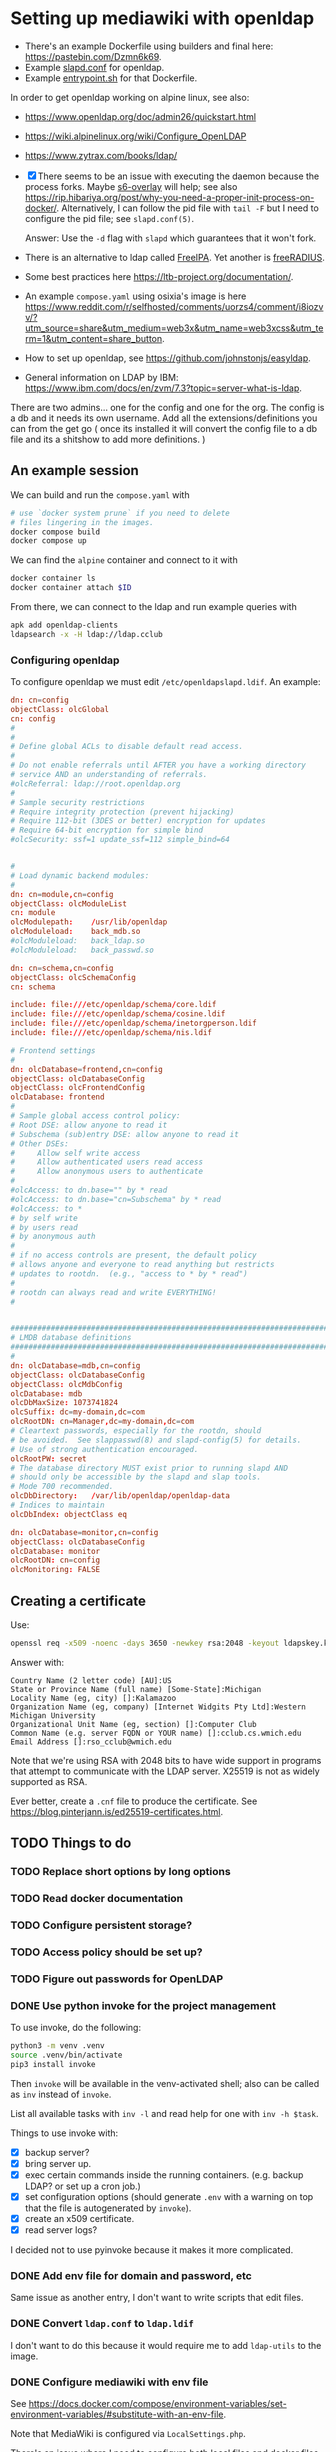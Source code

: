 * Setting up mediawiki with openldap

- There's an example Dockerfile using builders and final here: <https://pastebin.com/Dzmn6k69>.
- Example [[https://pastebin.com/YASF72pC][slapd.conf]] for openldap.
- Example [[https://pastebin.com/WcxrG9qA][entrypoint.sh]] for that Dockerfile.

In order to get openldap working on alpine linux, see also:

- <https://www.openldap.org/doc/admin26/quickstart.html>
- <https://wiki.alpinelinux.org/wiki/Configure_OpenLDAP>
- <https://www.zytrax.com/books/ldap/>

- [X] There seems to be an issue with executing the daemon because the process forks. Maybe [[https://github.com/just-containers/s6-overlay][s6-overlay]] will help; see also <https://rip.hibariya.org/post/why-you-need-a-proper-init-process-on-docker/>. Alternatively, I can follow the pid file with ~tail -F~ but I need to configure the pid file; see ~slapd.conf(5)~.

  Answer: Use the ~-d~ flag with ~slapd~ which guarantees that it won't fork.

- There is an alternative to ldap called [[https://www.freeipa.org/][FreeIPA]]. Yet another is [[https://freeradius.org/][freeRADIUS]].

- Some best practices here <https://ltb-project.org/documentation/>.

- An example ~compose.yaml~ using osixia's image is here <https://www.reddit.com/r/selfhosted/comments/uorzs4/comment/i8iozvv/?utm_source=share&utm_medium=web3x&utm_name=web3xcss&utm_term=1&utm_content=share_button>.

- How to set up openldap, see <https://github.com/johnstonjs/easyldap>.

- General information on LDAP by IBM: <https://www.ibm.com/docs/en/zvm/7.3?topic=server-what-is-ldap>.

There are two admins... one for the config and one for the org. The config is a db and it needs its own username.
Add all the extensions/definitions you can from the get go ( once its installed it will convert the config file to a db file and its a shitshow to add more definitions. ) 

** An example session

We can build and run the ~compose.yaml~ with

#+begin_src sh
  # use `docker system prune` if you need to delete
  # files lingering in the images.
  docker compose build
  docker compose up
#+end_src

We can find the ~alpine~ container and connect to it with

#+begin_src sh
  docker container ls
  docker container attach $ID
#+end_src

From there, we can connect to the ldap and run example queries with

#+begin_src sh
  apk add openldap-clients
  ldapsearch -x -H ldap://ldap.cclub
#+end_src

*** Configuring openldap

To configure openldap we must edit ~/etc/openldapslapd.ldif~. An example:

#+begin_src conf
  dn: cn=config
  objectClass: olcGlobal
  cn: config
  #
  #
  # Define global ACLs to disable default read access.
  #
  # Do not enable referrals until AFTER you have a working directory
  # service AND an understanding of referrals.
  #olcReferral:	ldap://root.openldap.org
  #
  # Sample security restrictions
  #	Require integrity protection (prevent hijacking)
  #	Require 112-bit (3DES or better) encryption for updates
  #	Require 64-bit encryption for simple bind
  #olcSecurity: ssf=1 update_ssf=112 simple_bind=64


  #
  # Load dynamic backend modules:
  #
  dn: cn=module,cn=config
  objectClass: olcModuleList
  cn: module
  olcModulepath:	/usr/lib/openldap
  olcModuleload:	back_mdb.so
  #olcModuleload:	back_ldap.so
  #olcModuleload:	back_passwd.so

  dn: cn=schema,cn=config
  objectClass: olcSchemaConfig
  cn: schema

  include: file:///etc/openldap/schema/core.ldif
  include: file:///etc/openldap/schema/cosine.ldif
  include: file:///etc/openldap/schema/inetorgperson.ldif
  include: file:///etc/openldap/schema/nis.ldif

  # Frontend settings
  #
  dn: olcDatabase=frontend,cn=config
  objectClass: olcDatabaseConfig
  objectClass: olcFrontendConfig
  olcDatabase: frontend
  #
  # Sample global access control policy:
  #	Root DSE: allow anyone to read it
  #	Subschema (sub)entry DSE: allow anyone to read it
  #	Other DSEs:
  #		Allow self write access
  #		Allow authenticated users read access
  #		Allow anonymous users to authenticate
  #
  #olcAccess: to dn.base="" by * read
  #olcAccess: to dn.base="cn=Subschema" by * read
  #olcAccess: to *
  #	by self write
  #	by users read
  #	by anonymous auth
  #
  # if no access controls are present, the default policy
  # allows anyone and everyone to read anything but restricts
  # updates to rootdn.  (e.g., "access to * by * read")
  #
  # rootdn can always read and write EVERYTHING!
  #


  #######################################################################
  # LMDB database definitions
  #######################################################################
  #
  dn: olcDatabase=mdb,cn=config
  objectClass: olcDatabaseConfig
  objectClass: olcMdbConfig
  olcDatabase: mdb
  olcDbMaxSize: 1073741824
  olcSuffix: dc=my-domain,dc=com
  olcRootDN: cn=Manager,dc=my-domain,dc=com
  # Cleartext passwords, especially for the rootdn, should
  # be avoided.  See slappasswd(8) and slapd-config(5) for details.
  # Use of strong authentication encouraged.
  olcRootPW: secret
  # The database directory MUST exist prior to running slapd AND 
  # should only be accessible by the slapd and slap tools.
  # Mode 700 recommended.
  olcDbDirectory:	/var/lib/openldap/openldap-data
  # Indices to maintain
  olcDbIndex: objectClass eq

  dn: olcDatabase=monitor,cn=config
  objectClass: olcDatabaseConfig
  olcDatabase: monitor
  olcRootDN: cn=config
  olcMonitoring: FALSE
#+end_src


** Creating a certificate

Use:

#+begin_src sh
  openssl req -x509 -noenc -days 3650 -newkey rsa:2048 -keyout ldapskey.key -out ldapscert.pem
#+end_src

Answer with:

#+begin_example
Country Name (2 letter code) [AU]:US
State or Province Name (full name) [Some-State]:Michigan
Locality Name (eg, city) []:Kalamazoo
Organization Name (eg, company) [Internet Widgits Pty Ltd]:Western Michigan University 
Organizational Unit Name (eg, section) []:Computer Club
Common Name (e.g. server FQDN or YOUR name) []:cclub.cs.wmich.edu
Email Address []:rso_cclub@wmich.edu
#+end_example

Note that we're using RSA with 2048 bits to have wide support in programs that attempt to communicate with the LDAP server. X25519 is not as widely supported as RSA.

Ever better, create a ~.cnf~ file to produce the certificate. See <https://blog.pinterjann.is/ed25519-certificates.html>.

** TODO Things to do

*** TODO Replace short options by long options

*** TODO Read docker documentation

*** TODO Configure persistent storage?

*** TODO Access policy should be set up?

*** TODO Figure out passwords for OpenLDAP

*** DONE Use python invoke for the project management
CLOSED: [2024-03-13 Wed 09:15]

To use invoke, do the following:

#+begin_src sh
  python3 -m venv .venv
  source .venv/bin/activate
  pip3 install invoke
#+end_src

Then ~invoke~ will be available in the venv-activated shell; also can be called as ~inv~ instead of ~invoke~.

List all available tasks with ~inv -l~ and read help for one with ~inv -h $task~.

Things to use invoke with:

- [X] backup server?
- [X] bring server up.
- [X] exec certain commands inside the running containers. (e.g. backup LDAP? or set up a cron job.)
- [X] set configuration options (should generate ~.env~ with a warning on top that the file is autogenerated by ~invoke~).
- [X] create an x509 certificate.
- [X] read server logs?

I decided not to use pyinvoke because it makes it more complicated.

*** DONE Add env file for domain and password, etc
CLOSED: [2024-03-13 Wed 09:01]

Same issue as another entry, I don't want to write scripts that edit files.

*** DONE Convert ~ldap.conf~ to ~ldap.ldif~
CLOSED: [2024-03-13 Wed 08:53]

I don't want to do this because it would require me to add ~ldap-utils~ to the image.

*** DONE Configure mediawiki with env file
CLOSED: [2024-03-13 Wed 08:54]

See <https://docs.docker.com/compose/environment-variables/set-environment-variables/#substitute-with-an-env-file>.

Note that MediaWiki is configured via ~LocalSettings.php~.

There's an issue where I need to configure both local files and docker files and I don't want to write the scripts for that. So I'm not going to do this, I'll leave it up to the users of the container.

*** DONE Integrate the LDAP server with MediaWiki
CLOSED: [2024-03-13 Wed 00:12]

1. [X] Try without TLS. Done. See ~notls~ branch.
2. [X] Try with TLS. See also <https://www.mediawiki.org/wiki/Topic:Vammh5efqq1tgg81>.

*** DONE Use osixia image and read on LDAP protocol
CLOSED: [2024-03-08 Fri 04:17]

What should the schema be?

DN is an entry in the schema and has a name (the name is the full path.)

#+begin_example
DN: cn=Nik C,OU=cclub,O=WMich,C=US
#+end_example

Another is

#+begin_example
cn=object,ou=users,dc=domain
#+end_example

I decided not to use osixia, I wrote my own instead.

**** DONE How to make a bind request to check for authentication of a user?
CLOSED: [2024-03-08 Fri 04:16]

That's done with ~ldapsearch~ using ~-D~ for example.

**** DONE How to use SASL with openldap?
CLOSED: [2024-03-08 Fri 04:16]

We don't need to use SASL.

*** DONE Use composer to install ldap plugin
CLOSED: [2024-03-11 Mon 20:10]

- [X] Setting up composer: <https://hub.docker.com/_/composer>
- [X] Using [[https://www.mediawiki.org/wiki/Extension:LDAPAuthentication2][LDAPAuthenticator2]].

See also <https://github.com/docker-library/docs/blob/31280550a3c7104fef824450753844d2f3d917be/php/README.md#how-to-install-more-php-extensions>

I should not use composer; as this MediaWiki article says, composer is not well supported for extensions: <https://www.mediawiki.org/wiki/Composer>. Instead for the official docker image I just drag and drop extensions in the ~extensions~ directory.

*** DONE Install openldap and mediawiki in one container
CLOSED: [2024-03-08 Fri 04:17]

I use two containers instead, using ~docker compose~. They communicate through the network.

*** DONE Add logging for OpenLDAP and MediaWiki
CLOSED: [2024-03-12 Tue 21:01]

See <https://docs.docker.com/config/containers/logging/configure/>.

I added logging for OpenLDAP, MediaWiki, and MariaDB; logs are rotated. Logging for a particular container can be viewed with ~docker logs~.

*** DONE cron job for update and daemon restart?
CLOSED: [2024-03-11 Mon 20:13]

This is for the sysadmin to decide; the way I'm writing the image, the latest software will be used on rebuild.

